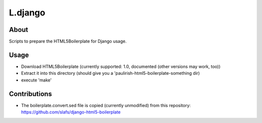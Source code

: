 L.django
========

About
-----
Scripts to prepare the HTML5Boilerplate for Django usage.

Usage
-----
* Download HTML5Boilerplate (currently supported: 1.0, documented (other versions may work, too))
* Extract it into this directory (should give you a 'paulirish-html5-boilerplate-something dir)
* execute 'make'

Contributions
-------------
* The boilerplate.convert.sed file is copied (currently unmodified) from this repository:
  https://github.com/slafs/django-html5-boilerplate
